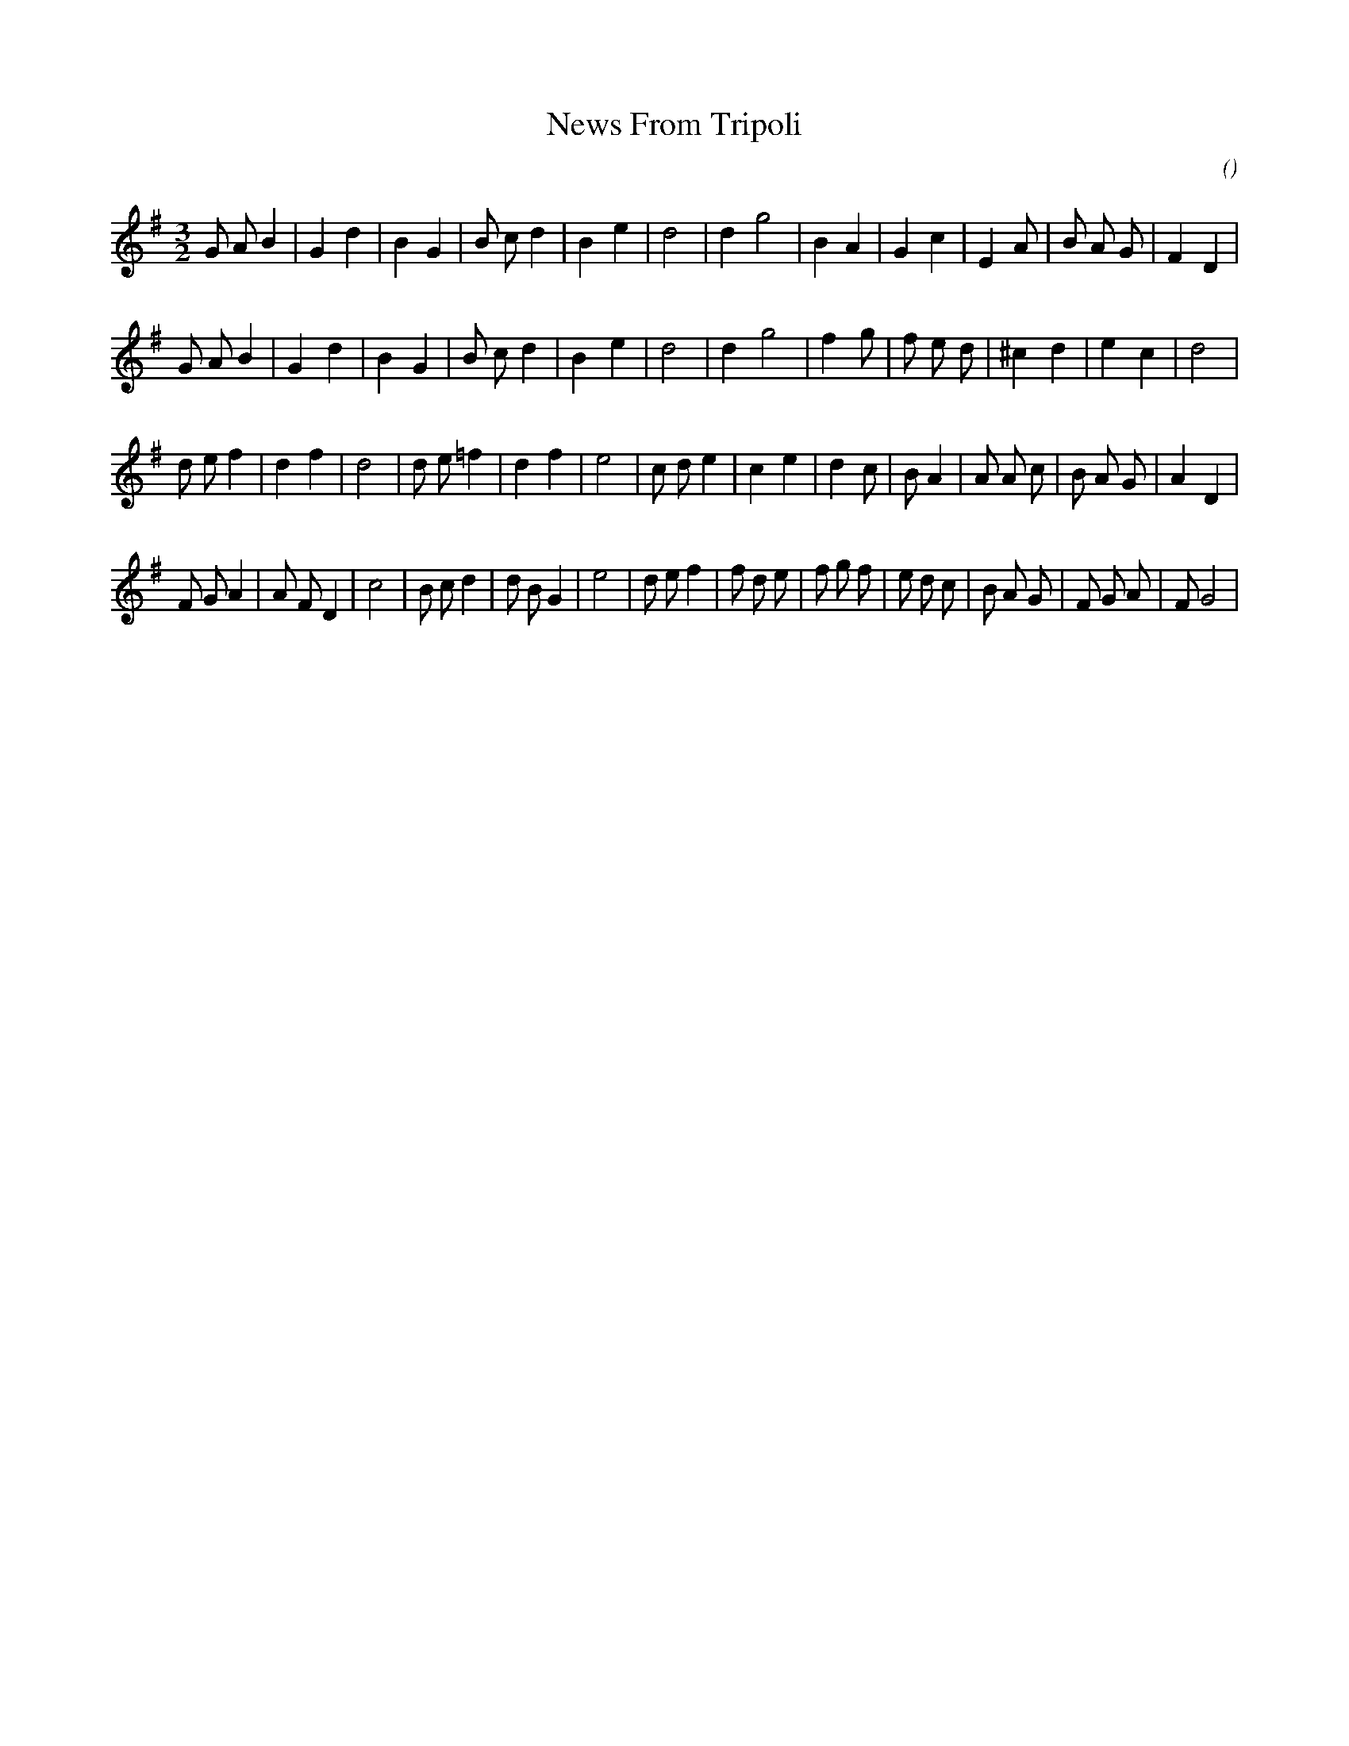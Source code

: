 X:1
T: News From Tripoli
N:
C:
S:
A:
O:
R:
M:3/2
K:G
I:speed 224
%W: A
% voice 1 (1 lines, 26 notes)
K:G
M:3/2
L:1/16
G2 A2 B4 |G4 d4 |B4 G4 |B2 c2 d4 |B4 e4 |d8 |d4 g8 |B4 A4 |G4 c4 |E4 A2 |B2 A2 G2 |F4 D4 |
%W:
% voice 1 (1 lines, 25 notes)
G2 A2 B4 |G4 d4 |B4 G4 |B2 c2 d4 |B4 e4 |d8 |d4 g8 |f4 g2 |f2 e2 d2 |^c4 d4 |e4 c4 |d8 |
%W: B
% voice 1 (1 lines, 29 notes)
d2 e2 f4 |d4 f4 |d8 |d2 e2 =f4 |d4 f4 |e8 |c2 d2 e4 |c4 e4 |d4 c2 |B2 A4 |A2 A2 c2 |B2 A2 G2 |A4 D4 |
%W:
% voice 1 (1 lines, 34 notes)
F2 G2 A4 |A2 F2 D4 |c8 |B2 c2 d4 |d2 B2 G4 |e8 |d2 e2 f4 |f2 d2 e2 |f2 g2 f2 |e2 d2 c2 |B2 A2 G2 |F2 G2 A2 |F2 G8 |
